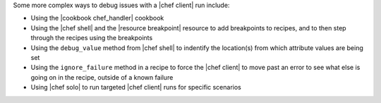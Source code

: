 .. The contents of this file may be included in multiple topics (using the includes directive).
.. The contents of this file should be modified in a way that preserves its ability to appear in multiple topics.


Some more complex ways to debug issues with a |chef client| run include:

* Using the |cookbook chef_handler| cookbook
* Using the |chef shell| and the |resource breakpoint| resource to add breakpoints to recipes, and to then step through the recipes using the breakpoints
* Using the ``debug_value`` method from |chef shell| to indentify the location(s) from which attribute values are being set
* Using the ``ignore_failure`` method in a recipe to force the |chef client| to move past an error to see what else is going on in the recipe, outside of a known failure
* Using |chef solo| to run targeted |chef client| runs for specific scenarios
